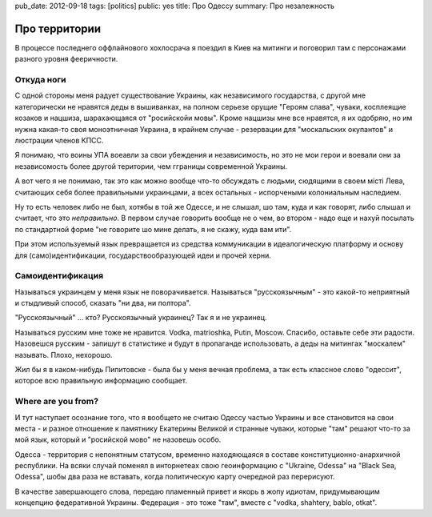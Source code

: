 pub_date: 2012-09-18
tags: [politics]
public: yes
title: Про Одессу
summary: Про незалежность

Про территории
==============

В процессе последнего оффлайнового хохлосрача я поездил в Киев на митинги и
поговорил там с персонажами разного уровня фееричности.

Откуда ноги
-----------

С одной стороны меня радует существование Украины, как независимого
государства, с другой мне категорически не нравятся деды в вышиванках, на
полном серьезе орущие "Героям слава", чуваки, косплеящие козаков и нацшиза,
шарахающаяся от "росийскойи мовы". Кроме нацшизы мне все нравятся, я их
одобряю, но им нужна какая-то своя моноэтничная Украина, в крайнем
случае - резервации для "москальских окупантов" и люстрации членов КПСС.

Я понимаю, что воины УПА воеавли за свои убеждения и независимость, но это не
мои герои и воевали они за независомость более другой територии, чем гграницы
современной Украины.

А вот чего я не понимаю, так это как можно вообще что-то обсуждать с людьми, сюдящими в своем
мiстi Лева, считающих себя более правильными украинцами, а всех остальных -
испорчеными колониальным наследием.

Ну то есть человек либо не был, хотябы в той же Одессе, и не слышал, шо там, куда и как
говорят, либо слышал и считает, что это *неправильно*. В первом случае
говорить вообще не о чем, во втором - надо еще и нахуй посылать по стандартной
форме "не говорите шо мине делать, я не скажу, куда вам ити".

При этом используемый язык превращается из средства коммуникации в
идеалогическую платформу и основу для (само)идентификации,
государствообразующей идеи и прочей херни.

Самоидентификация
-----------------

Называться украинцем у меня язык не поворачивается.
Называться "русскоязычным" - это какой-то неприятный и стыдливый способ, сказать "ни два, ни полтора".
 
"Русскоязычный" ... кто? Русскоязычный украинец? Так я и не украинец.

Называться русским мне тоже не нравится. Vodka, matrioshka, Putin, Moscow.
Спасибо, оставьте себе эти радости. Назовешся русским - запишут в статистике и
будут в пропаганде использовать, а деды на митингах "москалем" называть.
Плохо, нехорошо.

Жил бы я в каком-нибудь Пипитовске - была бы у меня вечная проблема, 
а так есть классное слово "одессит", которое всю правильную информацию
сообщает.

Where are you from?
-------------------

И тут наступает осознание того, что я вообщето не считаю Одессу частью
Украины и все становится на свои места - и разное отношение к памятнику
Екатерины Великой и странные чуваки, которые "там" решают что-то за мой язык,
который и "росийской мово" не назовешь особо.

Одесса - территория с непонятным статусом, временно находяющаяся в составе конституционно-анархичной
республики. На всяки случай поменял в инторнетеах свою геоинформацию с
"Ukraine, Odessa" на "Black Sea, Odessa", шобы два раза не вставать, когда
политическую карту очередной раз перерисуют.

В качестве завершающего слова, передаю пламенный привет и якорь в жопу
идиотам, придумывающим концепцию федеративной Украины. Федерация - это тоже
"там", вместе с "vodka, shahtery, bablo, otkat".
